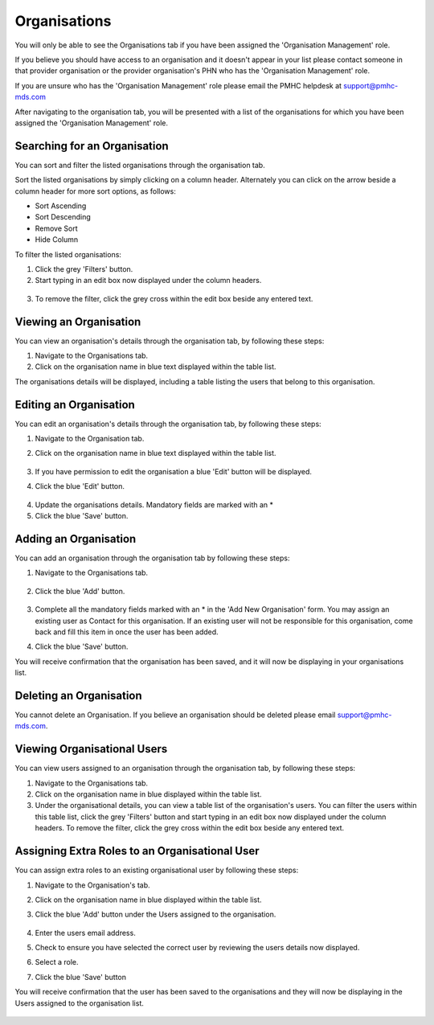 Organisations
=============

You will only be able to see the Organisations tab if you have been assigned
the 'Organisation Management' role.

If you believe you should have access to an organisation and it doesn't appear
in your list please contact someone in that provider organisation or the
provider organisation's PHN who has the 'Organisation Management' role.

If you are unsure who has the 'Organisation Management' role please email the PMHC
helpdesk at support@pmhc-mds.com

After navigating to the organisation tab, you will be presented with a list of
the organisations for which you have been assigned the 'Organisation Management' role.

.. figure:: screen-shots/organisations.png
   :alt: PMHC MDS Organisations

Searching for an Organisation
^^^^^^^^^^^^^^^^^^^^^^^^^^^^^

You can sort and filter the listed organisations through the organisation tab.

Sort the listed organisations by simply clicking on a column header. Alternately
you can click on the arrow beside a column header for more sort options, as follows:

- Sort Ascending
- Sort Descending
- Remove Sort
- Hide Column

To filter the listed organisations:

1. Click the grey 'Filters' button.
2. Start typing in an edit box now displayed under the column headers.

.. figure:: screen-shots/organisations-filter.png
   :alt: PMHC MDS Organisations Filter

3. To remove the filter, click the grey cross within the edit box beside any
   entered text.

.. _view_organisation:

Viewing an Organisation
^^^^^^^^^^^^^^^^^^^^^^^

You can view an organisation's details through the organisation tab, by
following these steps:

#. Navigate to the Organisations tab.
#. Click on the organisation name in blue text displayed within the table list.

The organisations details will be displayed, including a table listing the users
that belong to this organisation.

.. figure:: screen-shots/view-organisation.png
   :alt: PMHC MDS View Organisation

.. _edit_organisation:

Editing an Organisation
^^^^^^^^^^^^^^^^^^^^^^^

You can edit an organisation's details through the organisation tab, by
following these steps:

1. Navigate to the Organisation tab.
2. Click on the organisation name in blue text displayed within the table list.

   .. figure:: screen-shots/view-organisation.png
      :alt: PMHC MDS View Organisation

3. If you have permission to edit the organisation a blue 'Edit' button will
   be displayed.
4. Click the blue 'Edit' button.

   .. figure:: screen-shots/edit-organisation.png
      :alt: PMHC MDS Edit Organisation

4. Update the organisations details. Mandatory fields are marked with an *
5. Click the blue 'Save' button.

.. _add_organisation:

Adding an Organisation
^^^^^^^^^^^^^^^^^^^^^^

You can add an organisation through the organisation tab by following these steps:

1. Navigate to the Organisations tab.

   .. figure:: screen-shots/organisations.png
      :alt: PMHC MDS Organisations

2. Click the blue 'Add' button.

   .. figure:: screen-shots/add-organisation.png
      :alt: PMHC MDS Add Organisation

3. Complete all the mandatory fields marked with an * in the 'Add New
   Organisation' form. You may assign an existing user as Contact for this
   organisation. If an existing user will not be responsible for this
   organisation, come back and fill this item in once the user has been added.
4. Click the blue 'Save' button.

You will receive confirmation that the organisation has
been saved, and it will now be displaying in your organisations list.

.. figure:: screen-shots/organisation-added.png
   :alt: PMHC MDS Organisation Added

.. _delete_organisation:

Deleting an Organisation
^^^^^^^^^^^^^^^^^^^^^^^^

You cannot delete an Organisation. If you believe an organisation should be
deleted please email support@pmhc-mds.com.

Viewing Organisational Users
^^^^^^^^^^^^^^^^^^^^^^^^^^^^

You can view users assigned to an organisation through the organisation tab,
by following these steps:

#. Navigate to the Organisations tab.
#. Click on the organisation name in blue displayed within the table list.
#. Under the organisational details, you can view a table list of the
   organisation's users. You can filter the users within this table list,
   click the grey 'Filters' button and start typing in an edit box now
   displayed under the column headers. To remove the filter, click the grey
   cross within the edit box beside any entered text.

.. figure:: screen-shots/user-roles-at-organisation.png
   :alt: PMHC MDS User Roles at Organisation

.. _adding_roles:

Assigning Extra Roles to an Organisational User
^^^^^^^^^^^^^^^^^^^^^^^^^^^^^^^^^^^^^^^^^^^^^^^

You can assign extra roles to an existing organisational user by following
these steps:

1. Navigate to the Organisation's tab.
2. Click on the organisation name in blue displayed within the table list.
3. Click the blue 'Add' button under the Users assigned to the organisation.

   .. figure:: screen-shots/add-role.png
      :alt: PMHC MDS Add Role

4. Enter the users email address.
5. Check to ensure you have selected the correct user by reviewing the users details now displayed.
6. Select a role.
7. Click the blue 'Save' button

You will receive confirmation that the user has been saved to the
organisations and they will now be displaying in the Users assigned to
the organisation list.

.. figure:: screen-shots/role-added.png
   :alt: PMHC MDS Role Added
